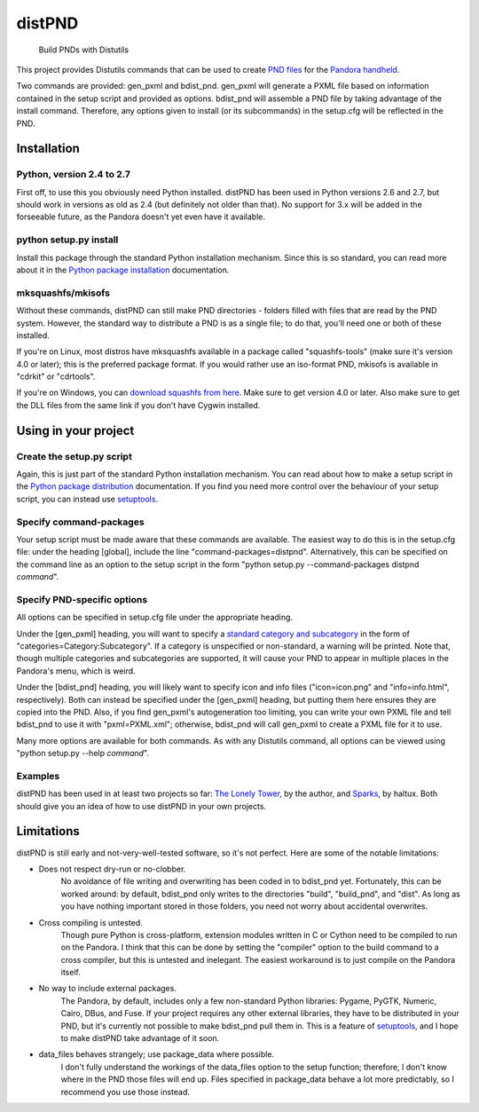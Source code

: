 =======
distPND 
=======
    Build PNDs with Distutils

This project provides Distutils commands that can be used to create `PND files`_ for the `Pandora handheld`_.

Two commands are provided: gen_pxml and bdist_pnd.  gen_pxml will generate a PXML file based on information contained in the setup script and provided as options.  bdist_pnd will assemble a PND file by taking advantage of the install command.  Therefore, any options given to install (or its subcommands) in the setup.cfg will be reflected in the PND.


Installation
============

Python, version 2.4 to 2.7
--------------------------
First off, to use this you obviously need Python installed.  distPND has been used in Python versions 2.6 and 2.7, but should work in versions as old as 2.4 (but definitely not older than that).  No support for 3.x will be added in the forseeable future, as the Pandora doesn't yet even have it available.

python setup.py install
-----------------------
Install this package through the standard Python installation mechanism.  Since this is so standard, you can read more about it in the `Python package installation`_ documentation. 

mksquashfs/mkisofs
------------------
Without these commands, distPND can still make PND directories - folders filled with files that are read by the PND system.  However, the standard way to distribute a PND is as a single file; to do that, you'll need one or both of these installed.

If you're on Linux, most distros have mksquashfs available in a package called "squashfs-tools" (make sure it's version 4.0 or later); this is the preferred package format.  If you would rather use an iso-format PND, mkisofs is available in "cdrkit" or "cdrtools".

If you're on Windows, you can `download squashfs from here`_.  Make sure to get version 4.0 or later.  Also make sure to get the DLL files from the same link if you don't have Cygwin installed.


Using in your project
=====================

Create the setup.py script
--------------------------
Again, this is just part of the standard Python installation mechanism.  You can read about how to make a setup script in the `Python package distribution`_ documentation.  If you find you need more control over the behaviour of your setup script, you can instead use setuptools_.

Specify command-packages
------------------------
Your setup script must be made aware that these commands are available.  The easiest way to do this is in the setup.cfg file: under the heading [global], include the line "command-packages=distpnd".  Alternatively, this can be specified on the command line as an option to the setup script in the form "python setup.py --command-packages distpnd *command*".

Specify PND-specific options
----------------------------
All options can be specified in setup.cfg file under the appropriate heading.

Under the [gen_pxml] heading, you will want to specify a `standard category and subcategory`_ in the form of "categories=Category:Subcategory".  If a category is unspecified or non-standard, a warning will be printed.  Note that, though multiple categories and subcategories are supported, it will cause your PND to appear in multiple places in the Pandora's menu, which is weird.

Under the [bdist_pnd] heading, you will likely want to specify icon and info files ("icon=icon.png" and "info=info.html", respectively).  Both can instead be specified under the [gen_pxml] heading, but putting them here ensures they are copied into the PND.  Also, if you find gen_pxml's autogeneration too limiting, you can write your own PXML file and tell bdist_pnd to use it with "pxml=PXML.xml"; otherwise, bdist_pnd will call gen_pxml to create a PXML file for it to use.

Many more options are available for both commands.  As with any Distutils command, all options can be viewed using "python setup.py --help *command*".

Examples
--------
distPND has been used in at least two projects so far: `The Lonely Tower`_, by the author, and Sparks_, by haltux.  Both should give you an idea of how to use distPND in your own projects.


Limitations
===========
distPND is still early and not-very-well-tested software, so it's not perfect.  Here are some of the notable limitations:

* Does not respect dry-run or no-clobber.
    No avoidance of file writing and overwriting has been coded in to bdist_pnd yet.  Fortunately, this can be worked around: by default, bdist_pnd only writes to the directories "build", "build_pnd", and "dist".  As long as you have nothing important stored in those folders, you need not worry about accidental overwrites.

* Cross compiling is untested.
    Though pure Python is cross-platform, extension modules written in C or Cython need to be compiled to run on the Pandora.  I think that this can be done by setting the "compiler" option to the build command to a cross compiler, but this is untested and inelegant.  The easiest workaround is to just compile on the Pandora itself.

* No way to include external packages.
    The Pandora, by default, includes only a few non-standard Python libraries: Pygame, PyGTK, Numeric, Cairo, DBus, and Fuse.  If your project requires any other external libraries, they have to be distributed in your PND, but it's currently not possible to make bdist_pnd pull them in.  This is a feature of setuptools_, and I hope to make distPND take advantage of it soon.

* data_files behaves strangely; use package_data where possible.
    I don't fully understand the workings of the data_files option to the setup function; therefore, I don't know where in the PND those files will end up.  Files specified in package_data behave a lot more predictably, so I recommend you use those instead.


.. _PND files: http://pandorawiki.org/PND
.. _Pandora handheld: http://openpandora.org
.. _Python package installation: http://docs.python.org/install
.. _Python package distribution: http://docs.python.org/distutils
.. _download squashfs from here: http://fragilematter.blogspot.com/2010/02/squashfs-tools-40-windows-binaries.html
.. _setuptools: http://packages.python.org/distribute
.. _standard category and subcategory: http://standards.freedesktop.org/menu-spec/latest/apa.html
.. _The Lonely Tower: http://randy.heydon.selfip.net/Programs/The%20Lonely%20Tower/V2
.. _Sparks: http://github.com/haltux/Sparks

